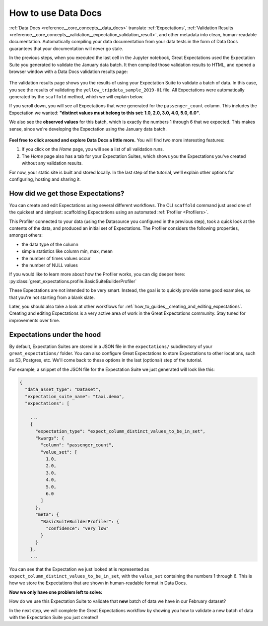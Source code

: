 .. _tutorials__getting_started__set_up_data_docs:

How to use Data Docs
========================

:ref:`Data Docs <reference__core_concepts__data_docs>` translate :ref:`Expectations`, :ref:`Validation Results <reference__core_concepts__validation__expectation_validation_result>`, and other metadata into clean, human-readable documentation. Automatically compiling your data documentation from your data tests in the form of Data Docs guarantees that your documentation will never go stale.

In the previous steps, when you executed the last cell in the Jupyter notebook, Great Expectations used the Expectation Suite you generated to validate the January data batch. It then compiled those validation results to HTML, and opened a browser window with a Data Docs validation results page:

.. figure:: /images/validation_results.png

The validation results page shows you the results of using your Expectation Suite to validate a batch of data. In this case, you see the results of validating the ``yellow_tripdata_sample_2019-01`` file. All Expectations were automatically generated by the ``scaffold`` method, which we will explain below.

If you scroll down, you will see all Expectations that were generated for the ``passenger_count`` column. This includes the Expectation we wanted: **"distinct values must belong to this set: 1.0, 2.0, 3.0, 4.0, 5.0, 6.0"**.

We also see the **observed values** for this batch, which is exactly the numbers 1 through 6 that we expected. This makes sense, since we're developing the Expectation using the January data batch.

.. figure:: /images/validation_results_column.png

**Feel free to click around and explore Data Docs a little more.** You will find two more interesting features:

#. If you click on the *Home* page, you will see a list of all validation runs.
#. The *Home* page also has a tab for your Expectation Suites, which shows you the Expectations you've created without any validation results.

For now, your static site is built and stored locally. In the last step of the tutorial, we'll explain other options for configuring, hosting and sharing it.

.. _tutorials__getting_started__create_your_first_expectations__what_just_happened:

How did we get those Expectations?
--------------------------------------

You can create and edit Expectations using several different workflows. The CLI ``scaffold`` command just used one of the quickest and simplest: scaffolding Expectations using an automated :ref:`Profiler <Profilers>`.

This Profiler connected to your data (using the Datasource you configured in the previous step), took a quick look at the contents of the data, and produced an initial set of Expectations. The Profiler considers the following properties, amongst others:

* the data type of the column
* simple statistics like column min, max, mean
* the number of times values occur
* the number of NULL values

If you would like to learn more about how the Profiler works, you can dig deeper here: :py:class:`great_expectations.profile.BasicSuiteBuilderProfiler`

These Expectations are not intended to be very smart. Instead, the goal is to quickly provide some good examples, so that you're not starting from a blank slate.

Later, you should also take a look at other workflows for :ref:`how_to_guides__creating_and_editing_expectations`. Creating and editing Expectations is a very active area of work in the Great Expectations community. Stay tuned for improvements over time.

Expectations under the hood
----------------------------

By default, Expectation Suites are stored in a JSON file in the ``expectations/`` subdirectory of your ``great_expectations/`` folder. You can also configure Great Expectations to store Expectations to other locations, such as S3, Postgres, etc. We'll come back to these options in the last (optional) step of the tutorial.

For example, a snippet of the JSON file for the Expectation Suite we just generated will look like this:

.. code-block:: JSON

    {
      "data_asset_type": "Dataset",
      "expectation_suite_name": "taxi.demo",
      "expectations": [

        ...
        {
          "expectation_type": "expect_column_distinct_values_to_be_in_set",
          "kwargs": {
            "column": "passenger_count",
            "value_set": [
              1.0,
              2.0,
              3.0,
              4.0,
              5.0,
              6.0
            ]
          },
          "meta": {
            "BasicSuiteBuilderProfiler": {
              "confidence": "very low"
            }
          }
        },
        ...

You can see that the Expectation we just looked at is represented as ``expect_column_distinct_values_to_be_in_set``, with the ``value_set`` containing the numbers 1 through 6. This is how we store the Expectations that are shown in human-readable format in Data Docs.

**Now we only have one problem left to solve:**

How do we use this Expectation Suite to validate that **new** batch of data we have in our February dataset?

In the next step, we will complete the Great Expectations workflow by showing you how to validate a new batch of data with the Expectation Suite you just created!


